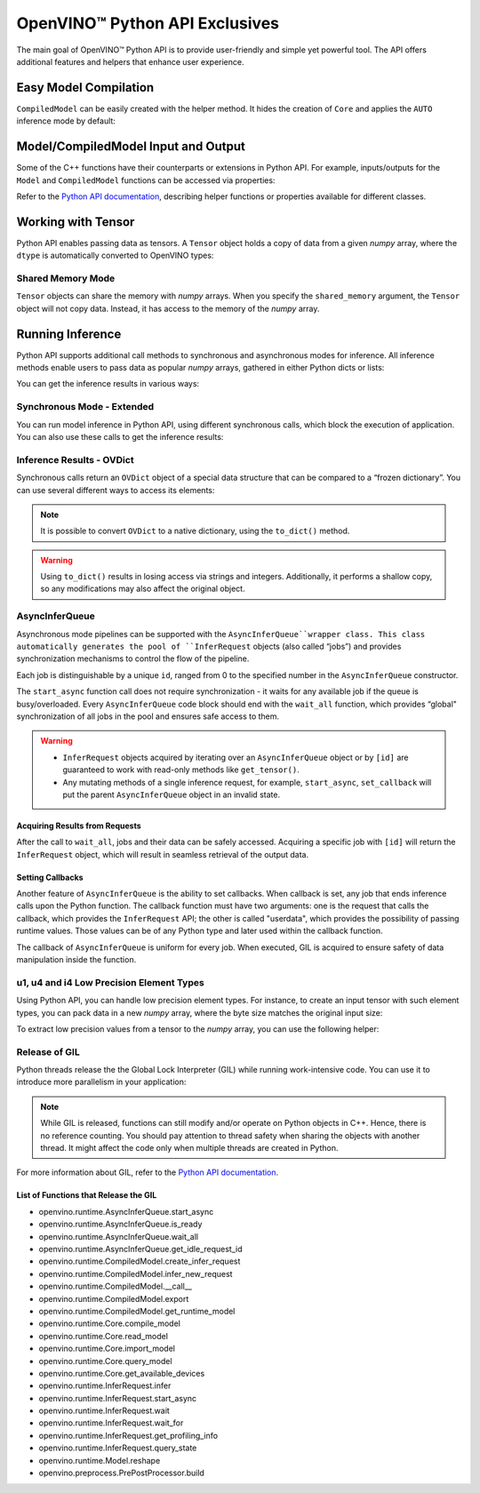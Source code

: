 OpenVINO™ Python API Exclusives
===============================================================================================


.. meta::
   :description: OpenVINO™ Python API includes additional features to
                 improve user experience and provide simple yet powerful tool
                 for Python users.


The main goal of OpenVINO™ Python API is to provide user-friendly and simple yet powerful tool.
The API offers additional features and helpers that enhance user experience.

Easy Model Compilation
###############################################################################################

``CompiledModel`` can be easily created with the helper method.
It hides the creation of ``Core`` and applies the ``AUTO`` inference mode by default:

.. doxygensnippet:: docs/articles_en/assets/snippets/ov_python_exclusives.py
   :language: python
   :fragment: [auto_compilation]


Model/CompiledModel Input and Output
###############################################################################################

Some of the C++ functions have their counterparts or extensions in Python API.
For example, inputs/outputs for the ``Model`` and ``CompiledModel`` functions can be
accessed via properties:

.. doxygensnippet:: docs/articles_en/assets/snippets/ov_python_exclusives.py
   :language: python
   :fragment: [properties_example]


Refer to the `Python API documentation <../../../api/ie_python_api/api.html>`__,
describing helper functions or properties available for different classes.

Working with Tensor
###############################################################################################

Python API enables passing data as tensors. A ``Tensor`` object holds a copy of data
from a given *numpy* array, where the ``dtype`` is automatically converted to OpenVINO types:

.. doxygensnippet:: docs/articles_en/assets/snippets/ov_python_exclusives.py
   :language: python
   :fragment: [tensor_basics]


Shared Memory Mode
+++++++++++++++++++++++++++++++++++++++++++++++++++++++++++++++++++++++++++++++++++++++++++++++

``Tensor`` objects can share the memory with *numpy* arrays. When you specify the
``shared_memory`` argument, the ``Tensor`` object will not copy data. Instead, it has
access to the memory of the *numpy* array.

.. doxygensnippet:: docs/articles_en/assets/snippets/ov_python_exclusives.py
   :language: python
   :fragment: [tensor_shared_mode]


Running Inference
###############################################################################################

Python API supports additional call methods to synchronous and asynchronous modes
for inference. All inference methods enable users to pass data as popular *numpy* arrays,
gathered in either Python dicts or lists:

.. doxygensnippet:: docs/articles_en/assets/snippets/ov_python_exclusives.py
   :language: python
   :fragment: [passing_numpy_array]


You can get the inference results in various ways:

.. doxygensnippet:: docs/articles_en/assets/snippets/ov_python_exclusives.py
   :language: python
   :fragment: [getting_results]


Synchronous Mode - Extended
+++++++++++++++++++++++++++++++++++++++++++++++++++++++++++++++++++++++++++++++++++++++++++++++

You can run model inference in Python API, using different synchronous calls, which block the
execution of application. You can also use these calls to get the inference results:

.. doxygensnippet:: docs/articles_en/assets/snippets/ov_python_exclusives.py
   :language: python
   :fragment: [sync_infer]


Inference Results - OVDict
+++++++++++++++++++++++++++++++++++++++++++++++++++++++++++++++++++++++++++++++++++++++++++++++

Synchronous calls return an ``OVDict`` object of a special data structure that can be compared
to a “frozen dictionary”. You can use several different ways to access its elements:

.. doxygensnippet:: docs/articles_en/assets/snippets/ov_python_exclusives.py
   :language: python
   :fragment: [ov_dict]


.. note::

   It is possible to convert ``OVDict`` to a native dictionary, using
   the ``to_dict()`` method.

.. warning::

   Using ``to_dict()`` results in losing access via strings and integers. Additionally,
   it performs a shallow copy, so any modifications may also affect the original object.

AsyncInferQueue
+++++++++++++++++++++++++++++++++++++++++++++++++++++++++++++++++++++++++++++++++++++++++++++++

Asynchronous mode pipelines can be supported with the ``AsyncInferQueue``wrapper class.
This class automatically generates the pool of ``InferRequest``
objects (also called “jobs”) and provides synchronization mechanisms to control
the flow of the pipeline.

Each job is distinguishable by a unique ``id``, ranged from 0 to the specified number
in the ``AsyncInferQueue`` constructor.

The ``start_async`` function call does not require synchronization - it waits for
any available job if the queue is busy/overloaded. Every ``AsyncInferQueue`` code
block should end with the ``wait_all`` function, which provides “global"
synchronization of all jobs in the pool and ensures safe access to them.

.. doxygensnippet:: docs/articles_en/assets/snippets/ov_python_exclusives.py
   :language: python
   :fragment: [asyncinferqueue]


.. warning::

   * ``InferRequest`` objects acquired by iterating over an ``AsyncInferQueue`` object
     or by ``[id]`` are guaranteed to work with read-only methods like ``get_tensor()``.
   * Any mutating methods of a single inference request, for example, ``start_async``,
     ``set_callback`` will put the parent ``AsyncInferQueue`` object in an invalid state.

Acquiring Results from Requests
-----------------------------------------------------------------------------------------------

After the call to ``wait_all``, jobs and their data can be safely accessed.
Acquiring a specific job with ``[id]`` will return the ``InferRequest`` object,
which will result in seamless retrieval of the output data.

.. doxygensnippet:: docs/articles_en/assets/snippets/ov_python_exclusives.py
   :language: python
   :fragment: [asyncinferqueue_access]


Setting Callbacks
-----------------------------------------------------------------------------------------------

Another feature of ``AsyncInferQueue`` is the ability to set callbacks. When
callback is set, any job that ends inference calls upon the Python function.
The callback function must have two arguments: one is the request that calls the
callback, which provides the ``InferRequest`` API; the other is called "userdata",
which provides the possibility of passing runtime values. Those values can be of any
Python type and later used within the callback function.

The callback of ``AsyncInferQueue`` is uniform for every job. When executed, GIL is
acquired to ensure safety of data manipulation inside the function.

.. doxygensnippet:: docs/articles_en/assets/snippets/ov_python_exclusives.py
   :language: python
   :fragment: [asyncinferqueue_set_callback]


u1, u4 and i4 Low Precision Element Types
+++++++++++++++++++++++++++++++++++++++++++++++++++++++++++++++++++++++++++++++++++++++++++++++

Using Python API, you can handle low precision element types.
For instance, to create an input tensor with such element types, you can
pack data in a new *numpy* array, where the byte size matches the original input size:

.. doxygensnippet:: docs/articles_en/assets/snippets/ov_python_exclusives.py
   :language: python
   :fragment: [packing_data]


To extract low precision values from a tensor to the *numpy* array, you can use
the following helper:

.. doxygensnippet:: docs/articles_en/assets/snippets/ov_python_exclusives.py
   :language: python
   :fragment: [unpacking]


Release of GIL
+++++++++++++++++++++++++++++++++++++++++++++++++++++++++++++++++++++++++++++++++++++++++++++++

Python threads release the the Global Lock Interpreter (GIL) while running
work-intensive code. You can use it to introduce more parallelism in your application:

.. doxygensnippet:: docs/articles_en/assets/snippets/ov_python_exclusives.py
   :language: python
   :fragment: [releasing_gil]


.. note::

   While GIL is released, functions can still modify and/or operate on Python objects
   in C++. Hence, there is no reference counting. You should pay attention to thread
   safety when sharing the objects with another thread. It might affect the
   code only when multiple threads are created in Python.

For more information about GIL, refer to the
`Python API documentation <../../../api/ie_python_api/api.html>`__.

List of Functions that Release the GIL
-----------------------------------------------------------------------------------------------

* openvino.runtime.AsyncInferQueue.start_async
* openvino.runtime.AsyncInferQueue.is_ready
* openvino.runtime.AsyncInferQueue.wait_all
* openvino.runtime.AsyncInferQueue.get_idle_request_id
* openvino.runtime.CompiledModel.create_infer_request
* openvino.runtime.CompiledModel.infer_new_request
* openvino.runtime.CompiledModel.__call__
* openvino.runtime.CompiledModel.export
* openvino.runtime.CompiledModel.get_runtime_model
* openvino.runtime.Core.compile_model
* openvino.runtime.Core.read_model
* openvino.runtime.Core.import_model
* openvino.runtime.Core.query_model
* openvino.runtime.Core.get_available_devices
* openvino.runtime.InferRequest.infer
* openvino.runtime.InferRequest.start_async
* openvino.runtime.InferRequest.wait
* openvino.runtime.InferRequest.wait_for
* openvino.runtime.InferRequest.get_profiling_info
* openvino.runtime.InferRequest.query_state
* openvino.runtime.Model.reshape
* openvino.preprocess.PrePostProcessor.build
